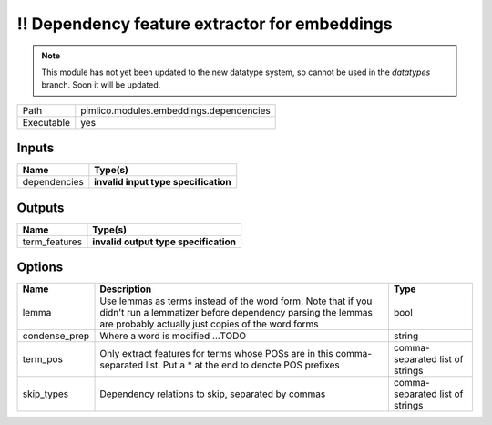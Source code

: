!! Dependency feature extractor for embeddings
~~~~~~~~~~~~~~~~~~~~~~~~~~~~~~~~~~~~~~~~~~~~~~

.. py:module:: pimlico.modules.embeddings.dependencies

.. note::

   This module has not yet been updated to the new datatype system, so cannot be used in the `datatypes` branch. Soon it will be updated.

+------------+-----------------------------------------+
| Path       | pimlico.modules.embeddings.dependencies |
+------------+-----------------------------------------+
| Executable | yes                                     |
+------------+-----------------------------------------+

.. todo::

   Document this module

.. todo::

   Update to new datatypes system and add test pipeline


Inputs
======

+--------------+--------------------------------------+
| Name         | Type(s)                              |
+==============+======================================+
| dependencies | **invalid input type specification** |
+--------------+--------------------------------------+

Outputs
=======

+---------------+---------------------------------------+
| Name          | Type(s)                               |
+===============+=======================================+
| term_features | **invalid output type specification** |
+---------------+---------------------------------------+

Options
=======

+---------------+---------------------------------------------------------------------------------------------------------------------------------------------------------------------------------+---------------------------------+
| Name          | Description                                                                                                                                                                     | Type                            |
+===============+=================================================================================================================================================================================+=================================+
| lemma         | Use lemmas as terms instead of the word form. Note that if you didn't run a lemmatizer before dependency parsing the lemmas are probably actually just copies of the word forms | bool                            |
+---------------+---------------------------------------------------------------------------------------------------------------------------------------------------------------------------------+---------------------------------+
| condense_prep | Where a word is modified ...TODO                                                                                                                                                | string                          |
+---------------+---------------------------------------------------------------------------------------------------------------------------------------------------------------------------------+---------------------------------+
| term_pos      | Only extract features for terms whose POSs are in this comma-separated list. Put a * at the end to denote POS prefixes                                                          | comma-separated list of strings |
+---------------+---------------------------------------------------------------------------------------------------------------------------------------------------------------------------------+---------------------------------+
| skip_types    | Dependency relations to skip, separated by commas                                                                                                                               | comma-separated list of strings |
+---------------+---------------------------------------------------------------------------------------------------------------------------------------------------------------------------------+---------------------------------+

